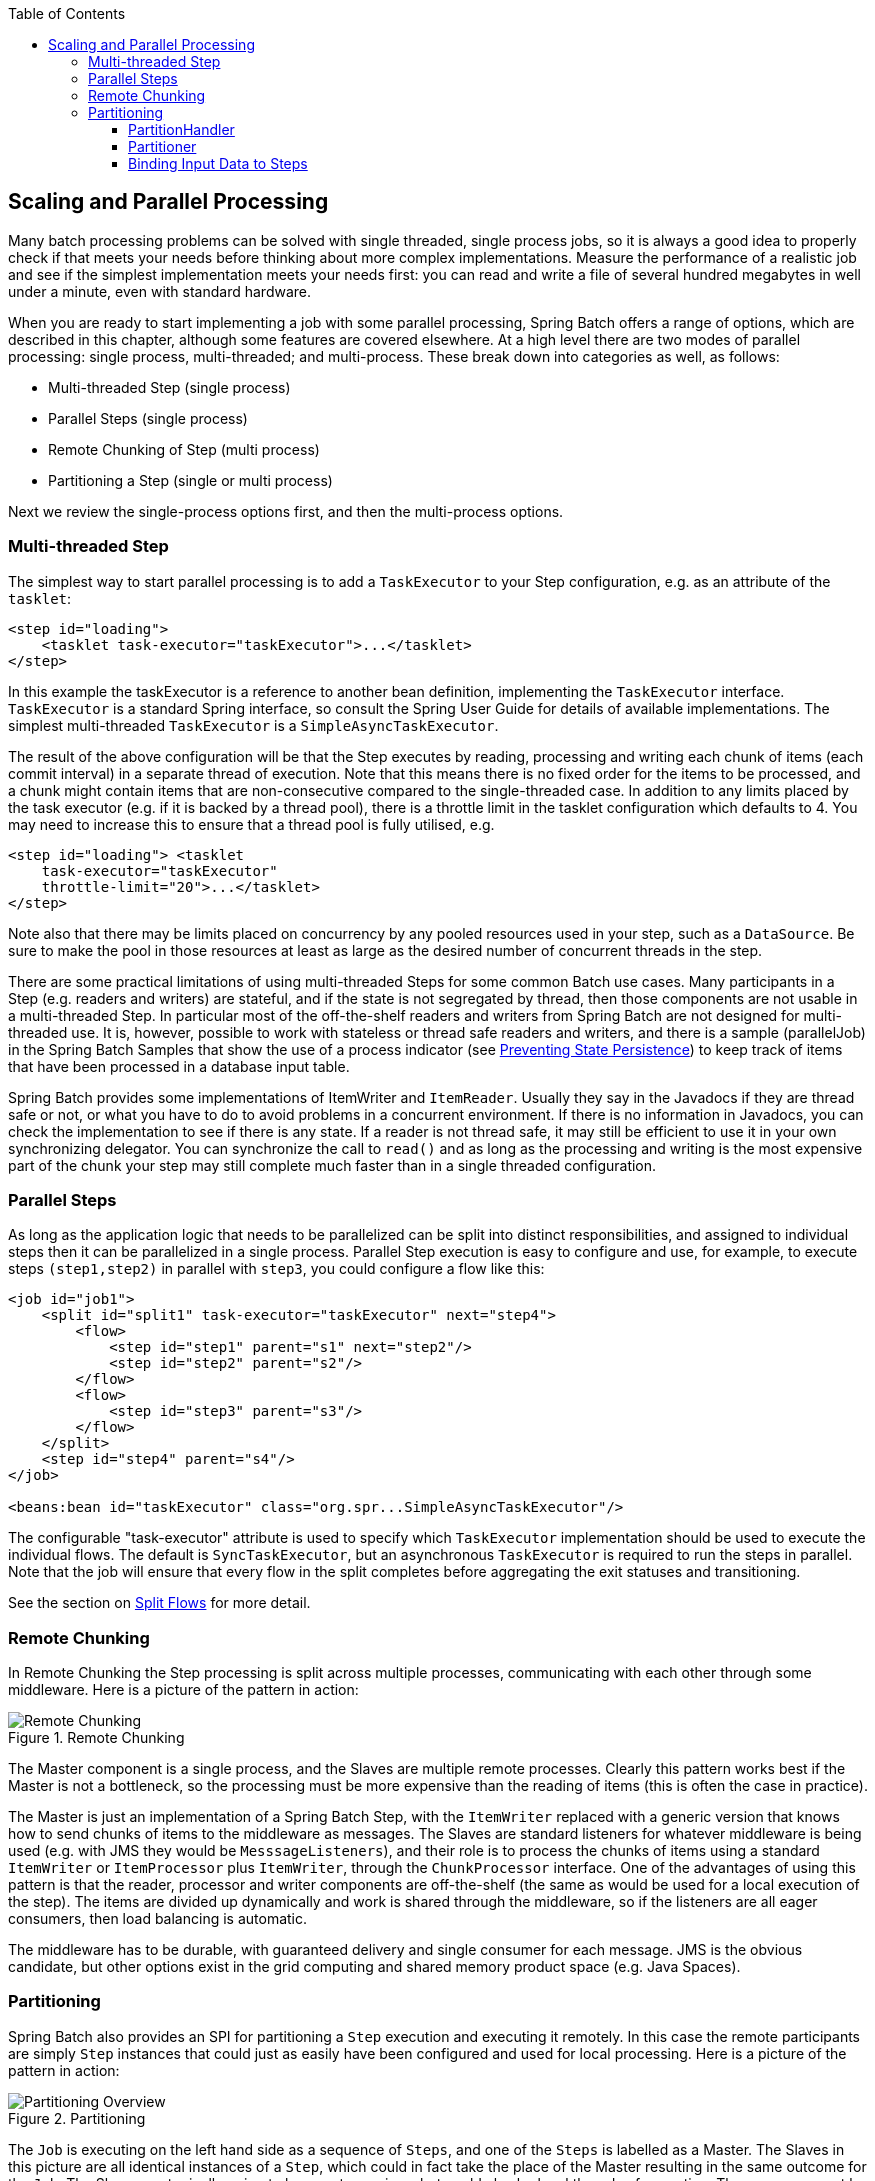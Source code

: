 :batch-asciidoc: http://docs.spring.io/spring-batch/reference/html/
:toc: left
:toclevels: 4

[[scalability]]

== Scaling and Parallel Processing

Many batch processing problems can be solved with single threaded,
  single process jobs, so it is always a good idea to properly check if that
  meets your needs before thinking about more complex implementations. Measure
  the performance of a realistic job and see if the simplest implementation
  meets your needs first: you can read and write a file of several hundred
  megabytes in well under a minute, even with standard hardware.

When you are ready to start implementing a job with some parallel
  processing, Spring Batch offers a range of options, which are described in
  this chapter, although some features are covered elsewhere. At a high level
  there are two modes of parallel processing: single process, multi-threaded;
  and multi-process. These break down into categories as well, as
  follows:


* Multi-threaded Step (single process)


* Parallel Steps (single process)


* Remote Chunking of Step (multi process)


* Partitioning a Step (single or multi process)

Next we review the single-process options first, and then the
  multi-process options.

[[multithreadedStep]]


=== Multi-threaded Step

The simplest way to start parallel processing is to add a
    `TaskExecutor` to your Step configuration, e.g. as an
    attribute of the `tasklet`:


[source, xml]
----
<step id="loading">
    <tasklet task-executor="taskExecutor">...</tasklet>
</step>
----

In this example the taskExecutor is a reference to another bean
    definition, implementing the `TaskExecutor`
    interface. `TaskExecutor` is a standard Spring
    interface, so consult the Spring User Guide for details of available
    implementations. The simplest multi-threaded
    `TaskExecutor` is a
    `SimpleAsyncTaskExecutor`.

The result of the above configuration will be that the Step
    executes by reading, processing and writing each chunk of items
    (each commit interval) in a separate thread of execution.  Note
    that this means there is no fixed order for the items to be
    processed, and a chunk might contain items that are
    non-consecutive compared to the single-threaded case. In addition
    to any limits placed by the task executor (e.g. if it is backed by
    a thread pool), there is a throttle limit in the tasklet
    configuration which defaults to 4.  You may need to increase this
    to ensure that a thread pool is fully utilised, e.g.


[source, xml]
----
<step id="loading"> <tasklet
    task-executor="taskExecutor"
    throttle-limit="20">...</tasklet>
</step>
----

Note also that there may be limits placed on concurrency by
    any pooled resources used in your step, such as
    a `DataSource`.  Be sure to make the pool in
    those resources at least as large as the desired number of
    concurrent threads in the step.

There are some practical limitations of using multi-threaded Steps
    for some common Batch use cases. Many participants in a Step (e.g. readers
    and writers) are stateful, and if the state is not segregated by thread,
    then those components are not usable in a multi-threaded Step. In
    particular most of the off-the-shelf readers and writers from Spring Batch
    are not designed for multi-threaded use. It is, however, possible to work
    with stateless or thread safe readers and writers, and there is a sample
    (parallelJob) in the Spring Batch Samples that show the use of a process
    indicator (see <<readersAndWriters.adoc#process-indicator,Preventing State Persistence>>) to keep
    track of items that have been processed in a database input table.

Spring Batch provides some implementations of
	  ItemWriter and
	`ItemReader`.  Usually they say in the
	Javadocs if they are thread safe or not, or what you have to do to
	avoid problems in a concurrent environment.  If there is no
	information in Javadocs, you can check the implementation to see
	if there is any state.  If a reader is not thread safe, it may
	still be efficient to use it in your own synchronizing delegator.
	You can synchronize the call to `read()` and as
	long as the processing and writing is the most expensive part of
	the chunk your step may still complete much faster than in a
	single threaded configuration.


[[scalabilityParallelSteps]]


=== Parallel Steps

As long as the application logic that needs to be parallelized can
    be split into distinct responsibilities, and assigned to individual steps
    then it can be parallelized in a single process. Parallel Step execution
    is easy to configure and use, for example, to execute steps
    `(step1,step2)` in parallel with
    `step3`, you could configure a flow like this:


[source, xml]
----
<job id="job1">
    <split id="split1" task-executor="taskExecutor" next="step4">
        <flow>
            <step id="step1" parent="s1" next="step2"/>
            <step id="step2" parent="s2"/>
        </flow>
        <flow>
            <step id="step3" parent="s3"/>
        </flow>
    </split>
    <step id="step4" parent="s4"/>
</job>

<beans:bean id="taskExecutor" class="org.spr...SimpleAsyncTaskExecutor"/>
----

The configurable "task-executor" attribute is used to specify which
    `TaskExecutor` implementation should be used to execute the individual
    flows. The default is `SyncTaskExecutor`, but an
    asynchronous `TaskExecutor` is required to run the steps in parallel. Note
    that the job will ensure that every flow in the split completes before
    aggregating the exit statuses and transitioning.

See the section on <<step.adoc#split-flows,Split Flows>> for more
    detail.

[[remoteChunking]]


=== Remote Chunking

In Remote Chunking the Step processing is split across multiple
    processes, communicating with each other through some middleware. Here is
    a picture of the pattern in action:

.Remote Chunking
image::{batch-asciidoc}images/remote-chunking.png[Remote Chunking, scaledwidth="60%"]

The Master component is a single process, and the Slaves are
    multiple remote processes. Clearly this pattern works best if the Master
    is not a bottleneck, so the processing must be more expensive than the
    reading of items (this is often the case in practice).

The Master is just an implementation of a Spring Batch
    Step, with the `ItemWriter` replaced with a generic
    version that knows how to send chunks of items to the middleware as
    messages. The Slaves are standard listeners for whatever middleware is
    being used (e.g. with JMS they would be
    `MesssageListeners`), and their role is to process
    the chunks of items using a standard `ItemWriter` or
    `ItemProcessor` plus
    `ItemWriter`, through the
    `ChunkProcessor` interface. One of the advantages of
    using this pattern is that the reader, processor and writer components are
    off-the-shelf (the same as would be used for a local execution of the
    step). The items are divided up dynamically and work is shared through the
    middleware, so if the listeners are all eager consumers, then load
    balancing is automatic.

The middleware has to be durable, with guaranteed delivery and
    single consumer for each message. JMS is the obvious candidate, but other
    options exist in the grid computing and shared memory product space (e.g.
    Java Spaces).

[[partitioning]]


=== Partitioning

Spring Batch also provides an SPI for partitioning a `Step` execution
    and executing it remotely. In this case the remote participants are simply
    `Step` instances that could just as easily have been configured and used for
    local processing. Here is a picture of the pattern in action:

.Partitioning
image::{batch-asciidoc}images/partitioning-overview.png[Partitioning Overview, scaledwidth="60%"]

The `Job` is executing on the left hand side as a sequence of `Steps`,
    and one of the `Steps` is labelled as a Master. The Slaves in this picture
    are all identical instances of a `Step`, which could in fact take the place
    of the Master resulting in the same outcome for the `Job`. The Slaves are
    typically going to be remote services, but could also be local threads of
    execution. The messages sent by the Master to the Slaves in this pattern
    do not need to be durable, or have guaranteed delivery: Spring Batch
    meta-data in the JobRepository will ensure that
    each Slave is executed once and only once for each `Job` execution.

The SPI in Spring Batch consists of a special implementation of `Step`
    (the `PartitionStep`), and two strategy interfaces
    that need to be implemented for the specific environment. The strategy
    interfaces are `PartitionHandler` and
    `StepExecutionSplitter`, and their role is show in
    the sequence diagram below:

.Partitioning SPI
image::{batch-asciidoc}images/partitioning-spi.png[Partitioning SPI, scaledwidth="60%"]

The `Step` on the right in this case is the "remote" Slave, so
    potentially there are many objects and or processes playing this role, and
    the `PartitionStep` is shown driving the execution. The `PartitionStep`
    configuration looks like this:


[source, xml]
----
<step id="step1.master">
    <partition step="step1" partitioner="partitioner">
        <handler grid-size="10" task-executor="taskExecutor"/>
    </partition>
</step>
----

Similar to the multi-threaded step's throttle-limit
    attribute, the grid-size attribute prevents the task executor from
    being saturated with requests from a single step.

There is a simple example which can be copied and extended in the
    unit test suite for Spring Batch Samples (see
    `*PartitionJob.xml` configuration).

Spring Batch creates step executions for the partitions called
    "step1:partition0", etc., so many people prefer to call the master step
    "step1:master" for consistency. With Spring 3.0 you can do this using an
    alias for the step (specifying the `name` attribute
    instead of the `id`).

[[partitionHandler]]


==== PartitionHandler

The `PartitionHandler` is the component that
      knows about the fabric of the remoting or grid environment. It is able
      to send `StepExecution` requests to the remote
      `Steps`, wrapped in some fabric-specific format, like a DTO. It does not
      have to know how to split up the input data, or how to aggregate the
      result of multiple `Step` executions. Generally speaking it probably also
      doesn't need to know about resilience or failover, since those are
      features of the fabric in many cases, and anyway Spring Batch always
      provides restartability independent of the fabric: a failed `Job` can
      always be restarted and only the failed `Steps` will be
      re-executed.

The `PartitionHandler` interface can have
      specialized implementations for a variety of fabric types: e.g. simple
      RMI remoting, EJB remoting, custom web service, JMS, Java Spaces, shared
      memory grids (like Terracotta or Coherence), grid execution fabrics
      (like GridGain). Spring Batch does not contain implementations for any
      proprietary grid or remoting fabrics.

Spring Batch does however provide a useful implementation of
      `PartitionHandler` that executes `Steps` locally in
      separate threads of execution, using the
      `TaskExecutor` strategy from Spring. The
      implementation is called
      `TaskExecutorPartitionHandler`, and it is the
      default for a step configured with the XML namespace as above. It can
      also be configured explicitly like this:


[source, xml]
----
<step id="step1.master">
    <partition step="step1" handler="handler"/>
</step>

<bean class="org.spr...TaskExecutorPartitionHandler">
    <property name="taskExecutor" ref="taskExecutor"/>
    <property name="step" ref="step1" />
    <property name="gridSize" value="10" />
</bean>
----

The `gridSize` determines the number of separate
      step executions to create, so it can be matched to the size of the
      thread pool in the `TaskExecutor`, or else it can
      be set to be larger than the number of threads available, in which case
      the blocks of work are smaller.

The `TaskExecutorPartitionHandler` is quite
      useful for IO intensive `Steps`, like copying large numbers of files or
      replicating filesystems into content management systems. It can also be
      used for remote execution by providing a `Step` implementation that is a
      proxy for a remote invocation (e.g. using Spring Remoting).

[[stepExecutionSplitter]]


==== Partitioner

The `Partitioner` has a simpler responsibility: to generate
      execution contexts as input parameters for new step executions only (no
      need to worry about restarts). It has a single method:


[source, java]
----
public interface Partitioner {
    Map<String, ExecutionContext> partition(int gridSize);
}
----

The return value from this method associates a unique name for
      each step execution (the `String`), with input
      parameters in the form of an `ExecutionContext`.
      The names show up later in the Batch meta data as the step name in the
      partitioned `StepExecutions`. The
      `ExecutionContext` is just a bag of name-value
      pairs, so it might contain a range of primary keys, or line numbers, or
      the location of an input file. The remote `Step`
      then normally binds to the context input using `#{...}`
      placeholders (late binding in step scope), as illustrated in the next
      section.

The names of the step executions (the keys in the
      `Map` returned by
      `Partitioner`) need to be unique amongst the step
      executions of a `Job`, but do not have any other specific requirements.
      The easiest way to do this, and to make the names meaningful for users,
      is to use a prefix+suffix naming convention, where the prefix is the
      name of the step that is being executed (which itself is unique in the
      `Job`), and the suffix is just a counter. There is
      a `SimplePartitioner` in the framework that uses
      this convention.

An optional interface
      `PartitioneNameProvider` can be used to
      provide the partition names separately from the partitions
      themselves.  If a Partitioner implements
      this interface then on a restart only the names will be queried.
      If partitioning is expensive this can be a useful optimisation.
      Obviously the names provided by the
      `PartitioneNameProvider` must match those
      provided by the `Partitioner`.

[[bindingInputDataToSteps]]


==== Binding Input Data to Steps

It is very efficient for the steps that are executed by the
      `PartitionHandler` to have identical configuration, and for their input
      parameters to be bound at runtime from the `ExecutionContext`. This is
      easy to do with the StepScope feature of Spring Batch (covered in more
      detail in the section on <<step.adoc#late-binding,Late Binding>>). For example
      if the `Partitioner` creates
      `ExecutionContext` instances with an attribute key
      `fileName`, pointing to a different file (or
      directory) for each step invocation, the
      `Partitioner` output might look like this:

.Example step execution name to execution context provided by `Partitioner` targeting directory processing

|===============
|__Step Execution Name (key)__|__ExecutionContext (value)__
|filecopy:partition0|fileName=/home/data/one
|filecopy:partition1|fileName=/home/data/two
|filecopy:partition2|fileName=/home/data/three
|===============


Then the file name can be bound to a step using late binding to
      the execution context:


[source, xml]
----
<bean id="itemReader" scope="step"
      class="org.spr...MultiResourceItemReader">
    <property name="resource" value="#{stepExecutionContext[fileName]}/*"/>
</bean>
----

